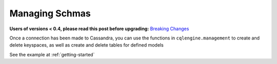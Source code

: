 ===============
Managing Schmas
===============

**Users of versions < 0.4, please read this post before upgrading:** `Breaking Changes`_

.. _Breaking Changes: https://groups.google.com/forum/?fromgroups#!topic/cqlengine-users/erkSNe1JwuU

.. module:: cqlengine.connection

.. module:: cqlengine.management

Once a connection has been made to Cassandra, you can use the functions in ``cqlengine.management`` to create and delete keyspaces, as well as create and delete tables for defined models

.. function:: create_keyspace(name)

    :param name: the keyspace name to create
    :type name: string

    creates a keyspace with the given name

.. function:: delete_keyspace(name)

    :param name: the keyspace name to delete
    :type name: string

    deletes the keyspace with the given name

.. function:: create_table(model [, create_missing_keyspace=True])
    
    :param model: the :class:`~cqlengine.model.Model` class to make a table with
    :type model: :class:`~cqlengine.model.Model`
    :param create_missing_keyspace: *Optional* If True, the model's keyspace will be created if it does not already exist. Defaults to ``True``
    :type create_missing_keyspace: bool

    creates a CQL table for the given model

.. function:: delete_table(model)

    :param model: the :class:`~cqlengine.model.Model` class to delete a column family for
    :type model: :class:`~cqlengine.model.Model`

    deletes the CQL table for the given model

    

See the example at :ref:`getting-started`


